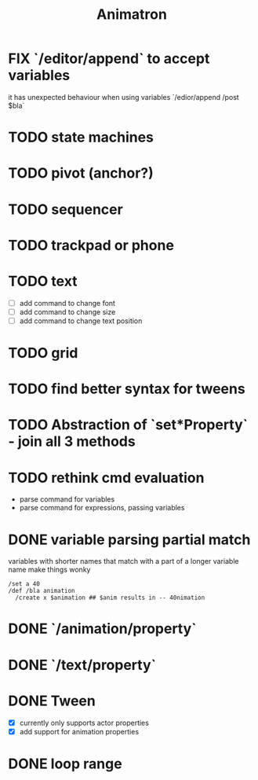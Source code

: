 #+title: Animatron
#+todo: TODO FIX NEXT IN_PROGRESS | DONE
#+startup: overview

* FIX `/editor/append` to accept variables
it has unexpected behaviour when using variables `/edior/append /post $bla`

* TODO state machines
* TODO pivot (anchor?)
* TODO sequencer
* TODO trackpad or phone
* TODO text
- [ ] add command to change font
- [ ] add command to change size
- [ ] add command to change text position
* TODO grid
* TODO find better syntax for tweens
* TODO Abstraction of `set*Property` - join all 3 methods
* TODO rethink cmd evaluation
- parse command for variables
- parse command for expressions, passing variables

* DONE variable parsing partial match
variables with shorter names that match with a part of a longer variable name make things wonky
#+begin_src
  /set a 40
  /def /bla animation
    /create x $animation ## $anim results in -- 40nimation
#+end_src

* DONE `/animation/property`
* DONE `/text/property`
* DONE Tween
- [X] currently only supports actor properties
- [X] add support for animation properties
* DONE loop range
